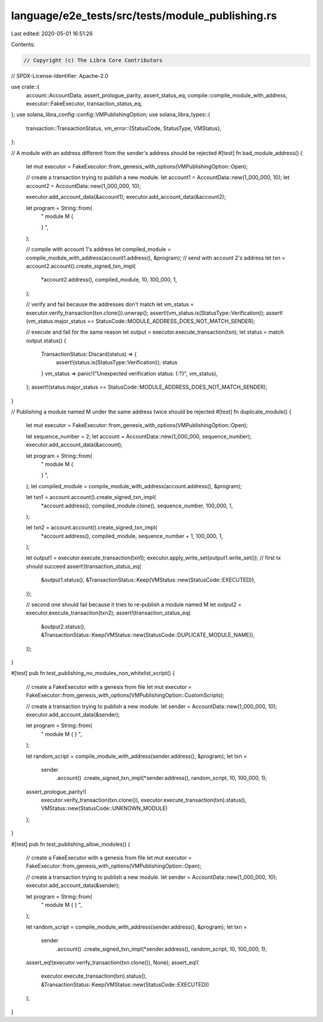 language/e2e_tests/src/tests/module_publishing.rs
=================================================

Last edited: 2020-05-01 16:51:26

Contents:

.. code-block:: rs

    // Copyright (c) The Libra Core Contributors
// SPDX-License-Identifier: Apache-2.0

use crate::{
    account::AccountData, assert_prologue_parity, assert_status_eq,
    compile::compile_module_with_address, executor::FakeExecutor, transaction_status_eq,
};
use solana_libra_config::config::VMPublishingOption;
use solana_libra_types::{
    transaction::TransactionStatus,
    vm_error::{StatusCode, StatusType, VMStatus},
};

// A module with an address different from the sender's address should be rejected
#[test]
fn bad_module_address() {
    let mut executor = FakeExecutor::from_genesis_with_options(VMPublishingOption::Open);

    // create a transaction trying to publish a new module.
    let account1 = AccountData::new(1_000_000, 10);
    let account2 = AccountData::new(1_000_000, 10);

    executor.add_account_data(&account1);
    executor.add_account_data(&account2);

    let program = String::from(
        "
        module M {

        }
        ",
    );

    // compile with account 1's address
    let compiled_module = compile_module_with_address(account1.address(), &program);
    // send with account 2's address
    let txn = account2.account().create_signed_txn_impl(
        *account2.address(),
        compiled_module,
        10,
        100_000,
        1,
    );

    // verify and fail because the addresses don't match
    let vm_status = executor.verify_transaction(txn.clone()).unwrap();
    assert!(vm_status.is(StatusType::Verification));
    assert!(vm_status.major_status == StatusCode::MODULE_ADDRESS_DOES_NOT_MATCH_SENDER);

    // execute and fail for the same reason
    let output = executor.execute_transaction(txn);
    let status = match output.status() {
        TransactionStatus::Discard(status) => {
            assert!(status.is(StatusType::Verification));
            status
        }
        vm_status => panic!("Unexpected verification status: {:?}", vm_status),
    };
    assert!(status.major_status == StatusCode::MODULE_ADDRESS_DOES_NOT_MATCH_SENDER);
}

// Publishing a module named M under the same address twice should be rejected
#[test]
fn duplicate_module() {
    let mut executor = FakeExecutor::from_genesis_with_options(VMPublishingOption::Open);

    let sequence_number = 2;
    let account = AccountData::new(1_000_000, sequence_number);
    executor.add_account_data(&account);

    let program = String::from(
        "
        module M {

        }
        ",
    );
    let compiled_module = compile_module_with_address(account.address(), &program);

    let txn1 = account.account().create_signed_txn_impl(
        *account.address(),
        compiled_module.clone(),
        sequence_number,
        100_000,
        1,
    );

    let txn2 = account.account().create_signed_txn_impl(
        *account.address(),
        compiled_module,
        sequence_number + 1,
        100_000,
        1,
    );

    let output1 = executor.execute_transaction(txn1);
    executor.apply_write_set(output1.write_set());
    // first tx should succeed
    assert!(transaction_status_eq(
        &output1.status(),
        &TransactionStatus::Keep(VMStatus::new(StatusCode::EXECUTED)),
    ));

    // second one should fail because it tries to re-publish a module named M
    let output2 = executor.execute_transaction(txn2);
    assert!(transaction_status_eq(
        &output2.status(),
        &TransactionStatus::Keep(VMStatus::new(StatusCode::DUPLICATE_MODULE_NAME)),
    ));
}

#[test]
pub fn test_publishing_no_modules_non_whitelist_script() {
    // create a FakeExecutor with a genesis from file
    let mut executor = FakeExecutor::from_genesis_with_options(VMPublishingOption::CustomScripts);

    // create a transaction trying to publish a new module.
    let sender = AccountData::new(1_000_000, 10);
    executor.add_account_data(&sender);

    let program = String::from(
        "
        module M {
        }
        ",
    );

    let random_script = compile_module_with_address(sender.address(), &program);
    let txn =
        sender
            .account()
            .create_signed_txn_impl(*sender.address(), random_script, 10, 100_000, 1);

    assert_prologue_parity!(
        executor.verify_transaction(txn.clone()),
        executor.execute_transaction(txn).status(),
        VMStatus::new(StatusCode::UNKNOWN_MODULE)
    );
}

#[test]
pub fn test_publishing_allow_modules() {
    // create a FakeExecutor with a genesis from file
    let mut executor = FakeExecutor::from_genesis_with_options(VMPublishingOption::Open);

    // create a transaction trying to publish a new module.
    let sender = AccountData::new(1_000_000, 10);
    executor.add_account_data(&sender);

    let program = String::from(
        "
        module M {
        }
        ",
    );

    let random_script = compile_module_with_address(sender.address(), &program);
    let txn =
        sender
            .account()
            .create_signed_txn_impl(*sender.address(), random_script, 10, 100_000, 1);
    assert_eq!(executor.verify_transaction(txn.clone()), None);
    assert_eq!(
        executor.execute_transaction(txn).status(),
        &TransactionStatus::Keep(VMStatus::new(StatusCode::EXECUTED))
    );
}


